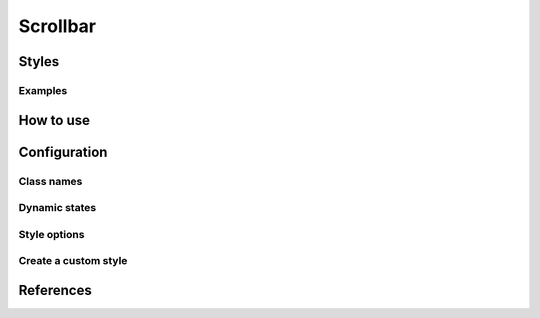 Scrollbar
#########

Styles
======


Examples
--------

How to use
==========


Configuration
=============

Class names
-----------

Dynamic states
--------------

Style options
-------------

Create a custom style
---------------------


References
==========